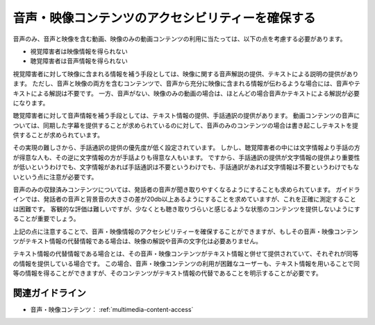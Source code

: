 .. _exp-multimedia-content-access:

音声・映像コンテンツのアクセシビリティーを確保する
----------------------------------------------------------

音声のみ、音声と映像を含む動画、映像のみの動画コンテンツの利用に当たっては、以下の点を考慮する必要があります。

*  視覚障害者は映像情報を得られない
*  聴覚障害者は音声情報を得られない

視覚障害者に対して映像に含まれる情報を補う手段としては、映像に関する音声解説の提供、テキストによる説明の提供があります。
ただし、音声と映像の両方を含むコンテンツで、音声から充分に映像に含まれる情報が伝わるような場合には、音声やテキストによる解説は不要です。
一方、音声がない、映像のみの動画の場合は、ほとんどの場合音声かテキストによる解説が必要になります。

聴覚障害者に対して音声情報を補う手段としては、テキスト情報の提供、手話通訳の提供があります。
動画コンテンツの音声については、同期した字幕を提供することが求められているのに対して、音声のみのコンテンツの場合は書き起こしテキストを提供することが求められています。

その実現の難しさから、手話通訳の提供の優先度が低く設定されています。
しかし、聴覚障害者の中には文字情報より手話の方が得意な人も、その逆に文字情報の方が手話よりも得意な人もいます。
ですから、手話通訳の提供が文字情報の提供より重要性が低いというわけでも、文字情報があれば手話通訳は不要というわけでも、手話通訳があれば文字情報は不要というわけでもないという点に注意が必要です。

音声のみの収録済みコンテンツについては、発話者の音声が聞き取りやすくなるようにすることも求められています。
ガイドラインでは、発話者の音声と背景音の大きさの差が20db以上あるようにすることを求めていますが、これを正確に測定することは困難です。
客観的な評価は難しいですが、少なくとも聴き取りづらいと感じるような状態のコンテンツを提供しないようにすることが重要でしょう。

上記の点に注意することで、音声・映像情報のアクセシビリティーを確保することができますが、もしその音声・映像コンテンツがテキスト情報の代替情報である場合は、映像の解説や音声の文字化は必要ありません。

テキスト情報の代替情報である場合とは、その音声・映像コンテンツがテキスト情報と併せて提供されていて、それぞれが同等の情報を提供している場合です。
この場合、音声・映像コンテンツの利用が困難なユーザーも、テキスト情報を用いることで同等の情報を得ることができますが、そのコンテンツがテキスト情報の代替であることを明示することが必要です。

関連ガイドライン
~~~~~~~~~~~~~~~~

*  音声・映像コンテンツ： :ref:`multimedia-content-access`

